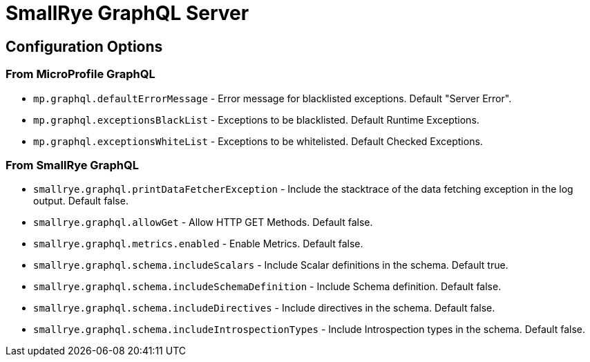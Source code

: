 = SmallRye GraphQL Server

== Configuration Options

=== From MicroProfile GraphQL

* `mp.graphql.defaultErrorMessage` - Error message for blacklisted exceptions. Default "Server Error".
* `mp.graphql.exceptionsBlackList` - Exceptions to be blacklisted. Default Runtime Exceptions.
* `mp.graphql.exceptionsWhiteList` - Exceptions to be whitelisted. Default Checked Exceptions.

=== From SmallRye GraphQL

* `smallrye.graphql.printDataFetcherException` - Include the stacktrace of the data fetching exception in the log output. Default false.
* `smallrye.graphql.allowGet` - Allow HTTP GET Methods. Default false.
* `smallrye.graphql.metrics.enabled` - Enable Metrics. Default false.
* `smallrye.graphql.schema.includeScalars` - Include Scalar definitions in the schema. Default true.
* `smallrye.graphql.schema.includeSchemaDefinition` - Include Schema definition. Default false.
* `smallrye.graphql.schema.includeDirectives` - Include directives in the schema. Default false.
* `smallrye.graphql.schema.includeIntrospectionTypes` - Include Introspection types in the schema. Default false.